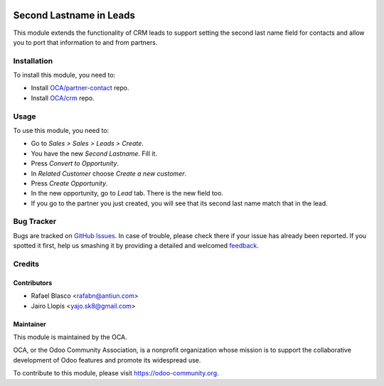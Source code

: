 .. image:: https://img.shields.io/badge/licence-AGPL--3-blue.svg
   :target: http://www.gnu.org/licenses/agpl-3.0-standalone.html
   :alt: License: AGPL-3

========================
Second Lastname in Leads
========================

This module extends the functionality of CRM leads to support setting the
second last name field for contacts and allow you to port that information to
and from partners.

Installation
============

To install this module, you need to:

* Install `OCA/partner-contact <https://github.com/OCA/partner-contact>`_ repo.
* Install `OCA/crm <https://github.com/OCA/crm>`_ repo.

Usage
=====

To use this module, you need to:

* Go to *Sales > Sales > Leads > Create*.
* You have the new *Second Lastname*. Fill it.
* Press *Convert to Opportunity*.
* In *Related Customer* choose *Create a new customer*.
* Press *Create Opportunity*.
* In the new opportunity, go to *Lead* tab. There is the new field too.
* If you go to the partner you just created, you will see that its second
  last name match that in the lead.

.. image:: https://odoo-community.org/website/image/ir.attachment/5784_f2813bd/datas
   :alt: Try me on Runbot
   :target: https://runbot.odoo-community.org/runbot/134/8.0

Bug Tracker
===========

Bugs are tracked on `GitHub Issues
<https://github.com/OCA/crm/issues>`_. In case of trouble, please
check there if your issue has already been reported. If you spotted it first,
help us smashing it by providing a detailed and welcomed `feedback
<https://github.com/OCA/
crm/issues/new?body=module:%20
crm_lead_second_lastname%0Aversion:%20
8.0%0A%0A**Steps%20to%20reproduce**%0A-%20...%0A%0A**Current%20behavior**%0A%0A**Expected%20behavior**>`_.

Credits
=======

Contributors
------------

* Rafael Blasco <rafabn@antiun.com>
* Jairo Llopis <yajo.sk8@gmail.com>

Maintainer
----------

.. image:: https://odoo-community.org/logo.png
   :alt: Odoo Community Association
   :target: https://odoo-community.org

This module is maintained by the OCA.

OCA, or the Odoo Community Association, is a nonprofit organization whose
mission is to support the collaborative development of Odoo features and
promote its widespread use.

To contribute to this module, please visit https://odoo-community.org.



